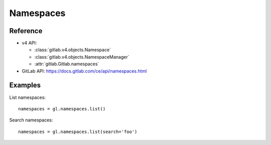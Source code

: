 ##########
Namespaces
##########

Reference
---------

* v4 API:

  + :class:`gitlab.v4.objects.Namespace`
  + :class:`gitlab.v4.objects.NamespaceManager`
  + :attr:`gitlab.Gitlab.namespaces`

* GitLab API: https://docs.gitlab.com/ce/api/namespaces.html

Examples
--------

List namespaces::

    namespaces = gl.namespaces.list()

Search namespaces::

    namespaces = gl.namespaces.list(search='foo')
